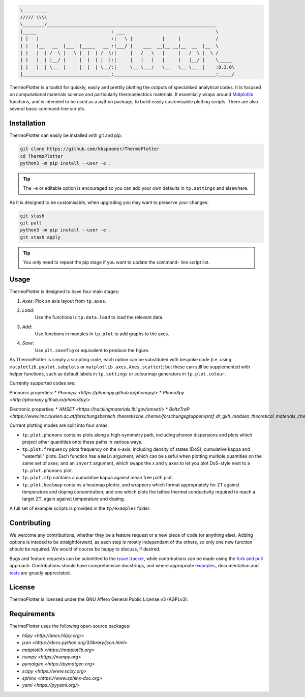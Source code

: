 .. code-block::

    \ ________
    ///// \\\\
    \________/_______________________________________________________________
    |_____                            : ___                                  \
    | |   |                           :|   \ |           |     |             /
    | |   |__   __  |___  |_____   __ :|___/ |    ___  __|__ __|__  __  |__  \
    | |   |  | /  \ |   \ |  |  | /  \:|     |   /   \   |     |   /  \ |  \ /
    | |   |  | |__/ |     |  |  | |  |:|     |   |   |   |     |   |__/ |    \_____
    | |   |  | \__  |     |  |  | \__/:|     \__ \___/   \__   \__ \__  |    :0.3.0\
    |_________________________________:______________________________________:_____/


ThermoPlotter is a toolkit for quickly, easily and prettily plotting the
outputs of specialised analytical codes. It is focused on computational
materials science and particularly thermoelectrics materials. It
essentially wraps around `Matplotlib`_ functions, and is intended to be
used as a python package, to build easily customisable plotting scripts.
There are also several basic command-line scripts.

.. _Matplotlib: <https://matplotlib.org/>

------------
Installation
------------

ThermoPlotter can easily be installed with git and pip:

.. code-block:: bash

    git clone https://github.com/kbspooner/ThermoPlotter
    cd ThermoPlotter
    python3 -m pip install --user -e .

.. tip::

    The ``-e`` or editable option is encouraged so you can add your own
    defaults in ``tp.settings`` and elsewhere.

As it is designed to be customisable, when upgrading you may want to
preserve your changes:

.. code-block:: bash

    git stash
    git pull
    python3 -m pip install --user -e .
    git stash apply

.. tip::

    You only need to repeat the pip stage if you want to update the command-
    line script list.

-----
Usage
-----

ThermoPlotter is designed to have four main stages:

#. *Axes*:
   Pick an axis layout from ``tp.axes``.
#. *Load*:
     Use the functions is ``tp.data.load`` to load the relevant data.
#. *Add*:
     Use functions in modules in ``tp.plot`` to add graphs to the axes.
#. *Save*:
     Use ``plt.savefig`` or equivalent to produce the figure.

As ThermoPlotter is simply a scripting code, each option can be
substituted with bespoke code (i.e. using ``matplotlib.pyplot.subplots``
or ``matplotlib.axes.Axes.scatter``); but these can still be
supplemented with helper functions, such as default labels in
``tp.settings`` or colourmap generators in ``tp.plot.colour``.

Currently supported codes are:

Phononic properties:
* `Phonopy <https://phonopy.github.io/phonopy/>`
* `Phono3py <http://phonopy.github.io/phono3py/>`

Electronic properties:
* `AMSET <https://hackingmaterials.lbl.gov/amset/>`
* `BoltzTraP <https://www.imc.tuwien.ac.at/forschungsbereich_theoretische_chemie/forschungsgruppen/prof_dr_gkh_madsen_theoretical_materials_chemistry/boltztrap/>`

Current plotting modes are split into four areas.

* ``tp.plot.phonons`` contains plots along a high-symmetry path,
  including phonon dispersions and plots which project other quantities
  onto these paths in various ways.
* ``tp.plot.frequency`` plots frequency on the x-axis, including density
  of states (DoS), cumulative kappa and "waterfall" plots.
  Each function has a ``main`` argument, which can be useful when
  plotting multiple quantities on the same set of axes; and an
  ``invert`` argument, which swaps the x and y axes to let you plot
  DoS-style next to a ``tp.plot.phonons`` plot.
* ``tp.plot.mfp`` contains a cumulative kappa against mean free path
  plot.
* ``tp.plot.heatmap`` contains a heatmap plotter, and wrappers which
  format appropriately for ZT against temperature and doping
  concentration; and one which plots the lattice thermal conductivity
  required to reach a target ZT, again against temperature and doping.

A full set of example scripts is provided in the ``tp/examples`` folder.

------------
Contributing
------------

We welcome any contributions, whether they be a feature request or a new
piece of code (or anything else). Adding options is inteded to be
straightforward, as each step is mostly independant of the others, so
only one new function should be required. We would of course be happy to
discuss, if desired.

Bugs and feature requests can be submitted to the `issue tracker`_,
while contributions can be made using the `fork and pull`_ approach.
Contributions should have comprehensive docstrings, and where
appropriate `examples`_, documentation and `tests`_ are greatly
appreciated.

.. _issue tracker: <https://github.com/kbspooner/ThermoPlotter/issues>
.. _fork and pull: <https://guides.github.com/activities/forking>
.. _examples: <https://github.com/kbspooner/ThermoPlotter/tree/master/examples>
.. _tests: <https://github.com/kbspooner/ThermoPlotter/tree/master/tests>

-------
License
-------

ThermoPlotter is licensed under the GNU Affero General Public License v3
(AGPLv3).

------------
Requirements
------------

ThermoPlotter uses the following open-source packages:

* `h5py <http://docs.h5py.org/>`
* `json <https://docs.python.org/3/library/json.html>`
* `matplotlib <https://matplotlib.org>`
* `numpy <https://numpy.org>`
* `pymatgen <https://pymatgen.org>`
* `scipy <https://www.scipy.org>`
* `sphinx <https://www.sphinx-doc.org>`
* `yaml <https://pyyaml.org/>`
